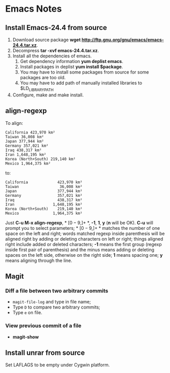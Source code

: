 * Emacs Notes
  
** Install Emacs-24.4 from source

1. Download source package *wget
   http://ftp.gnu.org/gnu/emacs/emacs-24.4.tar.xz*.
2. Decompress *tar -xvf emacs-24.4.tar.xz*.
3. Install all the dependencies of emacs.
   1. Get dependency information *yum deplist emacs*.
   2. Install packages in deplist *yum install $package*.
   3. You may have to install some packages from source for some packages are
      too old.
   4. You may have to add path of manually installed libraries to
      $LD_LIBRARY_PATH
4. Configure, make and make install.

** align-regexp

To align:
#+BEGIN_EXAMPLE
California 423,970 km²
Taiwan 36,008 km²
Japan 377,944 km²
Germany 357,021 km²
Iraq 438,317 km²
Iran 1,648,195 km²
Korea (North+South) 219,140 km²
Mexico 1,964,375 km²
#+END_EXAMPLE
to:
#+BEGIN_EXAMPLE
California             423,970 km²
Taiwan                  36,008 km²
Japan                  377,944 km²
Germany                357,021 km²
Iraq                   438,317 km²
Iran                 1,648,195 km²
Korea (North+South)    219,140 km²
Mexico               1,964,375 km²
#+END_EXAMPLE
Just *C-u M-x align-regexp*, * \([0-9,]+\) *, *-1*, *1*, *y* (*n* will be
OK). *C-u* will prompt you to select parameters; * \([0-9,]+\) * matches the
number of one space on the left and right; words matched regexp inside
parenthesis will be aligned right by adding or deleting characters on left or
right; things aligned right include added or deleted characters; *-1* means
the first group (regexp inside first pair of parenthesis) and the minus means
adding or deleting spaces on the left side, otherwise on the right side; *1*
means spacing one; *y* means aligning through the line.

** Magit
*** Diff a file between two arbitrary commits
+ =magit-file-log= and type in file name;
+ Type =D= to compare two arbitrary commits;
+ Type =e= on file.
  
*** View previous commit of a file

+ *magit-show*

** Install unrar from source

Set LAFLAGS to be empty under Cygwin platform.
